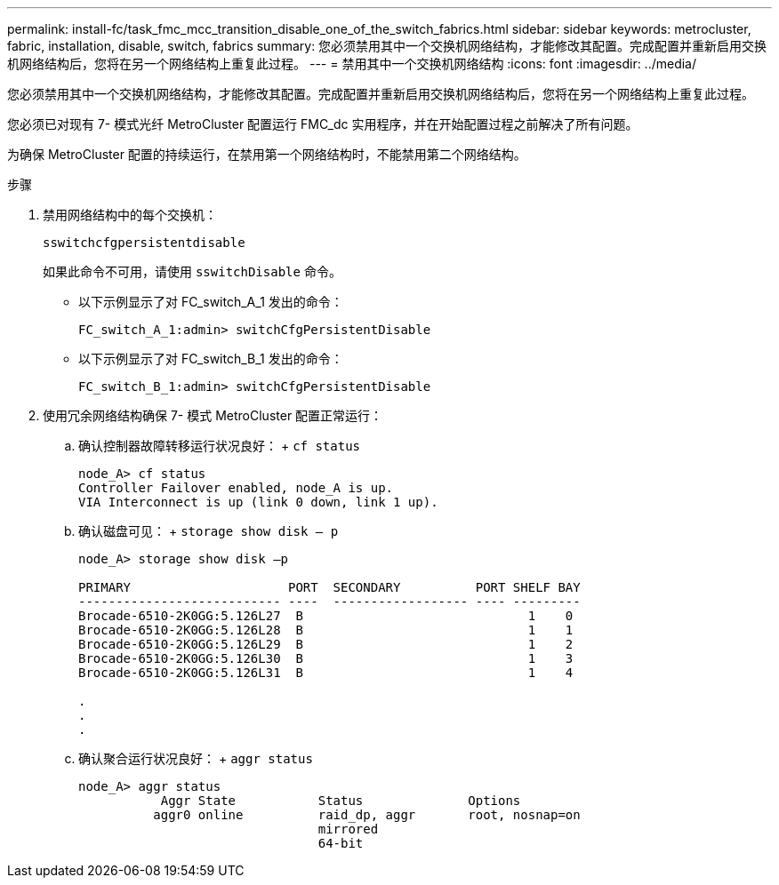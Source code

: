 ---
permalink: install-fc/task_fmc_mcc_transition_disable_one_of_the_switch_fabrics.html 
sidebar: sidebar 
keywords: metrocluster, fabric, installation, disable, switch, fabrics 
summary: 您必须禁用其中一个交换机网络结构，才能修改其配置。完成配置并重新启用交换机网络结构后，您将在另一个网络结构上重复此过程。 
---
= 禁用其中一个交换机网络结构
:icons: font
:imagesdir: ../media/


[role="lead"]
您必须禁用其中一个交换机网络结构，才能修改其配置。完成配置并重新启用交换机网络结构后，您将在另一个网络结构上重复此过程。

您必须已对现有 7- 模式光纤 MetroCluster 配置运行 FMC_dc 实用程序，并在开始配置过程之前解决了所有问题。

为确保 MetroCluster 配置的持续运行，在禁用第一个网络结构时，不能禁用第二个网络结构。

.步骤
. 禁用网络结构中的每个交换机：
+
`sswitchcfgpersistentdisable`

+
如果此命令不可用，请使用 `sswitchDisable` 命令。

+
** 以下示例显示了对 FC_switch_A_1 发出的命令：
+
[listing]
----
FC_switch_A_1:admin> switchCfgPersistentDisable
----
** 以下示例显示了对 FC_switch_B_1 发出的命令：
+
[listing]
----
FC_switch_B_1:admin> switchCfgPersistentDisable
----


. 使用冗余网络结构确保 7- 模式 MetroCluster 配置正常运行：
+
.. 确认控制器故障转移运行状况良好： + `cf status`
+
[listing]
----
node_A> cf status
Controller Failover enabled, node_A is up.
VIA Interconnect is up (link 0 down, link 1 up).
----
.. 确认磁盘可见： + `storage show disk – p`
+
[listing]
----
node_A> storage show disk –p

PRIMARY                     PORT  SECONDARY          PORT SHELF BAY
--------------------------- ----  ------------------ ---- ---------
Brocade-6510-2K0GG:5.126L27  B                              1    0
Brocade-6510-2K0GG:5.126L28  B                              1    1
Brocade-6510-2K0GG:5.126L29  B                              1    2
Brocade-6510-2K0GG:5.126L30  B                              1    3
Brocade-6510-2K0GG:5.126L31  B                              1    4

.
.
.
----
.. 确认聚合运行状况良好： + `aggr status`
+
[listing]
----
node_A> aggr status
           Aggr State           Status              Options
          aggr0 online          raid_dp, aggr       root, nosnap=on
                                mirrored
                                64-bit
----



